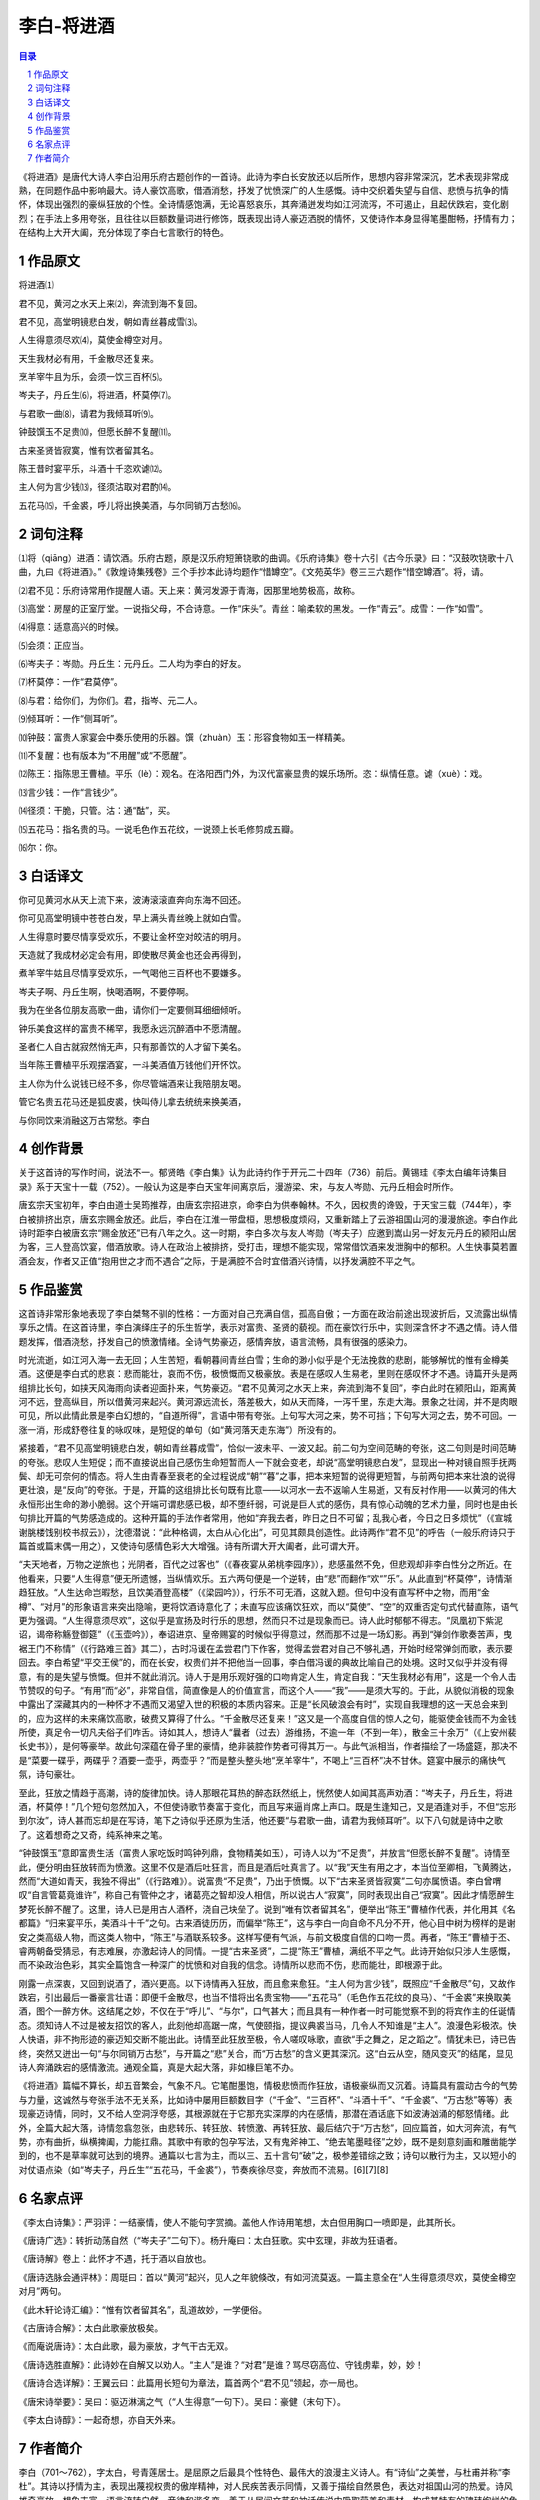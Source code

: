 ******************************************************
李白-将进酒
******************************************************

.. contents:: 目录
.. section-numbering::

《将进酒》是唐代大诗人李白沿用乐府古题创作的一首诗。此诗为李白长安放还以后所作，思想内容非常深沉，艺术表现非常成熟，在同题作品中影响最大。诗人豪饮高歌，借酒消愁，抒发了忧愤深广的人生感慨。诗中交织着失望与自信、悲愤与抗争的情怀，体现出强烈的豪纵狂放的个性。全诗情感饱满，无论喜怒哀乐，其奔涌迸发均如江河流泻，不可遏止，且起伏跌宕，变化剧烈；在手法上多用夸张，且往往以巨额数量词进行修饰，既表现出诗人豪迈洒脱的情怀，又使诗作本身显得笔墨酣畅，抒情有力；在结构上大开大阖，充分体现了李白七言歌行的特色。

作品原文
=================================================

将进酒⑴

君不见，黄河之水天上来⑵，奔流到海不复回。

君不见，高堂明镜悲白发，朝如青丝暮成雪⑶。

人生得意须尽欢⑷，莫使金樽空对月。

天生我材必有用，千金散尽还复来。

烹羊宰牛且为乐，会须一饮三百杯⑸。

岑夫子，丹丘生⑹，将进酒，杯莫停⑺。

与君歌一曲⑻，请君为我倾耳听⑼。

钟鼓馔玉不足贵⑽，但愿长醉不复醒⑾。

古来圣贤皆寂寞，惟有饮者留其名。

陈王昔时宴平乐，斗酒十千恣欢谑⑿。

主人何为言少钱⒀，径须沽取对君酌⒁。

五花马⒂，千金裘，呼儿将出换美酒，与尔同销万古愁⒃。

词句注释
=================================================

⑴将（qiāng）进酒：请饮酒。乐府古题，原是汉乐府短箫铙歌的曲调。《乐府诗集》卷十六引《古今乐录》曰：“汉鼓吹铙歌十八曲，九曰《将进酒》。”《敦煌诗集残卷》三个手抄本此诗均题作“惜罇空”。《文苑英华》卷三三六题作“惜空罇酒”。将，请。

⑵君不见：乐府诗常用作提醒人语。天上来：黄河发源于青海，因那里地势极高，故称。

⑶高堂：房屋的正室厅堂。一说指父母，不合诗意。一作“床头”。青丝：喻柔软的黑发。一作“青云”。成雪：一作“如雪”。

⑷得意：适意高兴的时候。

⑸会须：正应当。

⑹岑夫子：岑勋。丹丘生：元丹丘。二人均为李白的好友。

⑺杯莫停：一作“君莫停”。

⑻与君：给你们，为你们。君，指岑、元二人。

⑼倾耳听：一作“侧耳听”。

⑽钟鼓：富贵人家宴会中奏乐使用的乐器。馔（zhuàn）玉：形容食物如玉一样精美。

⑾不复醒：也有版本为“不用醒”或“不愿醒”。

⑿陈王：指陈思王曹植。平乐（lè）：观名。在洛阳西门外，为汉代富豪显贵的娱乐场所。恣：纵情任意。谑（xuè）：戏。

⒀言少钱：一作“言钱少”。

⒁径须：干脆，只管。沽：通“酤”，买。

⒂五花马：指名贵的马。一说毛色作五花纹，一说颈上长毛修剪成五瓣。

⒃尔：你。

白话译文
=================================================

你可见黄河水从天上流下来，波涛滚滚直奔向东海不回还。

你可见高堂明镜中苍苍白发，早上满头青丝晚上就如白雪。

人生得意时要尽情享受欢乐，不要让金杯空对皎洁的明月。

天造就了我成材必定会有用，即使散尽黄金也还会再得到，

煮羊宰牛姑且尽情享受欢乐，一气喝他三百杯也不要嫌多。

岑夫子啊、丹丘生啊，快喝酒啊，不要停啊。

我为在坐各位朋友高歌一曲，请你们一定要侧耳细细倾听。

钟乐美食这样的富贵不稀罕，我愿永远沉醉酒中不愿清醒。

圣者仁人自古就寂然悄无声，只有那善饮的人才留下美名。

当年陈王曹植平乐观摆酒宴，一斗美酒值万钱他们开怀饮。

主人你为什么说钱已经不多，你尽管端酒来让我陪朋友喝。

管它名贵五花马还是狐皮裘，快叫侍儿拿去统统来换美酒，

与你同饮来消融这万古常愁。李白

创作背景
=================================================

关于这首诗的写作时间，说法不一。郁贤皓《李白集》认为此诗约作于开元二十四年（736）前后。黄锡珪《李太白编年诗集目录》系于天宝十一载（752）。一般认为这是李白天宝年间离京后，漫游梁、宋，与友人岑勋、元丹丘相会时所作。

唐玄宗天宝初年，李白由道士吴筠推荐，由唐玄宗招进京，命李白为供奉翰林。不久，因权贵的谗毁，于天宝三载（744年），李白被排挤出京，唐玄宗赐金放还。此后，李白在江淮一带盘桓，思想极度烦闷，又重新踏上了云游祖国山河的漫漫旅途。李白作此诗时距李白被唐玄宗“赐金放还”已有八年之久。这一时期，李白多次与友人岑勋（岑夫子）应邀到嵩山另一好友元丹丘的颍阳山居为客，三人登高饮宴，借酒放歌。诗人在政治上被排挤，受打击，理想不能实现，常常借饮酒来发泄胸中的郁积。人生快事莫若置酒会友，作者又正值“抱用世之才而不遇合”之际，于是满腔不合时宜借酒兴诗情，以抒发满腔不平之气。

作品鉴赏
=================================================

这首诗非常形象地表现了李白桀骜不驯的性格：一方面对自己充满自信，孤高自傲；一方面在政治前途出现波折后，又流露出纵情享乐之情。在这首诗里，李白演绎庄子的乐生哲学，表示对富贵、圣贤的藐视。而在豪饮行乐中，实则深含怀才不遇之情。诗人借题发挥，借酒浇愁，抒发自己的愤激情绪。全诗气势豪迈，感情奔放，语言流畅，具有很强的感染力。

时光流逝，如江河入海一去无回；人生苦短，看朝暮间青丝白雪；生命的渺小似乎是个无法挽救的悲剧，能够解忧的惟有金樽美酒。这便是李白式的悲哀：悲而能壮，哀而不伤，极愤慨而又极豪放。表是在感叹人生易老，里则在感叹怀才不遇。诗篇开头是两组排比长句，如挟天风海雨向读者迎面扑来，气势豪迈。“君不见黄河之水天上来，奔流到海不复回”，李白此时在颍阳山，距离黄河不远，登高纵目，所以借黄河来起兴。黄河源远流长，落差极大，如从天而降，一泻千里，东走大海。景象之壮阔，并不是肉眼可见，所以此情此景是李白幻想的，“自道所得”，言语中带有夸张。上句写大河之来，势不可挡；下句写大河之去，势不可回。一涨一消，形成舒卷往复的咏叹味，是短促的单句（如“黄河落天走东海”）所没有的。

紧接着，“君不见高堂明镜悲白发，朝如青丝暮成雪”，恰似一波未平、一波又起。前二句为空间范畴的夸张，这二句则是时间范畴的夸张。悲叹人生短促；而不直接说出自己感伤生命短暂而人一下就会变老，却说“高堂明镜悲白发”，显现出一种对镜自照手抚两鬓、却无可奈何的情态。将人生由青春至衰老的全过程说成“朝”“暮”之事，把本来短暂的说得更短暂，与前两句把本来壮浪的说得更壮浪，是“反向”的夸张。于是，开篇的这组排比长句既有比意——以河水一去不返喻人生易逝，又有反衬作用——以黄河的伟大永恒形出生命的渺小脆弱。这个开端可谓悲感已极，却不堕纤弱，可说是巨人式的感伤，具有惊心动魄的艺术力量，同时也是由长句排比开篇的气势感造成的。这种开篇的手法作者常用，他如“弃我去者，昨日之日不可留；乱我心者，今日之日多烦忧”（《宣城谢朓楼饯别校书叔云》），沈德潜说：“此种格调，太白从心化出”，可见其颇具创造性。此诗两作“君不见”的呼告（一般乐府诗只于篇首或篇末偶一用之），又使诗句感情色彩大大增强。诗有所谓大开大阖者，此可谓大开。

“夫天地者，万物之逆旅也；光阴者，百代之过客也”（《春夜宴从弟桃李园序》），悲感虽然不免，但悲观却非李白性分之所近。在他看来，只要“人生得意”便无所遗憾，当纵情欢乐。五六两句便是一个逆转，由“悲”而翻作“欢“”乐”。从此直到“杯莫停”，诗情渐趋狂放。“人生达命岂暇愁，且饮美酒登高楼”（《梁园吟》），行乐不可无酒，这就入题。但句中没有直写杯中之物，而用“金樽”、“对月”的形象语言来突出隐喻，更将饮酒诗意化了；未直写应该痛饮狂欢，而以“莫使”、“空”的双重否定句式代替直陈，语气更为强调。“人生得意须尽欢”，这似乎是宣扬及时行乐的思想，然而只不过是现象而已。诗人此时郁郁不得志。“凤凰初下紫泥诏，谒帝称觞登御筵”（《玉壶吟》），奉诏进京、皇帝赐宴的时候似乎得意过，然而那不过是一场幻影。再到“弹剑作歌奏苦声，曳裾王门不称情”（《行路难三首》其二），古时冯谖在孟尝君门下作客，觉得孟尝君对自己不够礼遇，开始时经常弹剑而歌，表示要回去。李白希望“平交王侯”的，而在长安，权贵们并不把他当一回事，李白借冯谖的典故比喻自己的处境。这时又似乎并没有得意，有的是失望与愤慨。但并不就此消沉。诗人于是用乐观好强的口吻肯定人生，肯定自我：“天生我材必有用”，这是一个令人击节赞叹的句子。“有用”而“必”，非常自信，简直像是人的价值宣言，而这个人——“我”——是须大写的。于此，从貌似消极的现象中露出了深藏其内的一种怀才不遇而又渴望入世的积极的本质内容来。正是“长风破浪会有时”，实现自我理想的这一天总会来到的，应为这样的未来痛饮高歌，破费又算得了什么。“千金散尽还复来！”这又是一个高度自信的惊人之句，能驱使金钱而不为金钱所使，真足令一切凡夫俗子们咋舌。诗如其人，想诗人“曩者（过去）游维扬，不逾一年（不到一年），散金三十余万”（《上安州裴长史书》），是何等豪举。故此句深蕴在骨子里的豪情，绝非装腔作势者可得其万一。与此气派相当，作者描绘了一场盛筵，那决不是“菜要一碟乎，两碟乎？酒要一壶乎，两壶乎？”而是整头整头地“烹羊宰牛”，不喝上“三百杯”决不甘休。筵宴中展示的痛快气氛，诗句豪壮。

至此，狂放之情趋于高潮，诗的旋律加快。诗人那眼花耳热的醉态跃然纸上，恍然使人如闻其高声劝酒：“岑夫子，丹丘生，将进酒，杯莫停！”几个短句忽然加入，不但使诗歌节奏富于变化，而且写来逼肖席上声口。既是生逢知己，又是酒逢对手，不但“忘形到尔汝”，诗人甚而忘却是在写诗，笔下之诗似乎还原为生活，他还要“与君歌一曲，请君为我倾耳听”。以下八句就是诗中之歌了。这着想奇之又奇，纯系神来之笔。

“钟鼓馔玉”意即富贵生活（富贵人家吃饭时鸣钟列鼎，食物精美如玉），可诗人以为“不足贵”，并放言“但愿长醉不复醒”。诗情至此，便分明由狂放转而为愤激。这里不仅是酒后吐狂言，而且是酒后吐真言了。以“我”天生有用之才，本当位至卿相，飞黄腾达，然而“大道如青天，我独不得出”（《行路难》）。说富贵“不足贵”，乃出于愤慨。以下“古来圣贤皆寂寞”二句亦属愤语。李白曾喟叹“自言管葛竟谁许”，称自己有管仲之才，诸葛亮之智却没人相信，所以说古人“寂寞”，同时表现出自己“寂寞”。因此才情愿醉生梦死长醉不醒了。这里，诗人已是用古人酒杯，浇自己块垒了。说到“唯有饮者留其名”，便举出“陈王”曹植作代表，并化用其《名都篇》“归来宴平乐，美酒斗十千”之句。古来酒徒历历，而偏举“陈王”，这与李白一向自命不凡分不开，他心目中树为榜样的是谢安之类高级人物，而这类人物中，“陈王”与酒联系较多。这样写便有气派，与前文极度自信的口吻一贯。再者，“陈王”曹植于丕、睿两朝备受猜忌，有志难展，亦激起诗人的同情。一提“古来圣贤”，二提“陈王”曹植，满纸不平之气。此诗开始似只涉人生感慨，而不染政治色彩，其实全篇饱含一种深广的忧愤和对自我的信念。诗情所以悲而不伤，悲而能壮，即根源于此。

刚露一点深衷，又回到说酒了，酒兴更高。以下诗情再入狂放，而且愈来愈狂。“主人何为言少钱”，既照应“千金散尽”句，又故作跌宕，引出最后一番豪言壮语：即便千金散尽，也当不惜将出名贵宝物——“五花马”（毛色作五花纹的良马）、“千金裘”来换取美酒，图个一醉方休。这结尾之妙，不仅在于“呼儿”、“与尔”，口气甚大；而且具有一种作者一时可能觉察不到的将宾作主的任诞情态。须知诗人不过是被友招饮的客人，此刻他却高踞一席，气使颐指，提议典裘当马，几令人不知谁是“主人”。浪漫色彩极浓。快人快语，非不拘形迹的豪迈知交断不能出此。诗情至此狂放至极，令人嗟叹咏歌，直欲“手之舞之，足之蹈之”。情犹未已，诗已告终，突然又迸出一句“与尔同销万古愁”，与开篇之“悲”关合，而“万古愁”的含义更其深沉。这“白云从空，随风变灭”的结尾，显见诗人奔涌跌宕的感情激流。通观全篇，真是大起大落，非如椽巨笔不办。

《将进酒》篇幅不算长，却五音繁会，气象不凡。它笔酣墨饱，情极悲愤而作狂放，语极豪纵而又沉着。诗篇具有震动古今的气势与力量，这诚然与夸张手法不无关系，比如诗中屡用巨额数目字（“千金”、“三百杯”、“斗酒十千”、“千金裘”、“万古愁”等等）表现豪迈诗情，同时，又不给人空洞浮夸感，其根源就在于它那充实深厚的内在感情，那潜在酒话底下如波涛汹涌的郁怒情绪。此外，全篇大起大落，诗情忽翕忽张，由悲转乐、转狂放、转愤激、再转狂放、最后结穴于“万古愁”，回应篇首，如大河奔流，有气势，亦有曲折，纵横捭阖，力能扛鼎。其歌中有歌的包孕写法，又有鬼斧神工、“绝去笔墨畦径”之妙，既不是刻意刻画和雕凿能学到的，也不是草率就可达到的境界。通篇以七言为主，而以三、五十言句“破”之，极参差错综之致；诗句以散行为主，又以短小的对仗语点染（如“岑夫子，丹丘生”“五花马，千金裘”），节奏疾徐尽变，奔放而不流易。[6][7][8]

名家点评
=================================================

《李太白诗集》：严羽评：一结豪情，使人不能句字赏摘。盖他人作诗用笔想，太白但用胸口一喷即是，此其所长。

《唐诗广选》：转折动荡自然（“岑夫子”二句下）。杨升庵曰：太白狂歌。实中玄理，非故为狂语者。

《唐诗解》卷上：此怀才不遇，托于酒以自放也。

《唐诗选脉会通评林》：周珽曰：首以“黄河”起兴，见人之年貌倏改，有如河流莫返。一篇主意全在“人生得意须尽欢，莫使金樽空对月”两句。

《此木轩论诗汇编》：“惟有饮者留其名”，乱道故妙，一学便俗。

《古唐诗合解》：太白此歌豪放极矣。

《而庵说唐诗》：太白此歌，最为豪放，才气干古无双。

《唐诗选胜直解》：此诗妙在自解又以劝人。“主人”是谁？“对君”是谁？骂尽窃高位、守钱虏辈，妙，妙！

《唐诗合选详解》：王翼云曰：此篇用长短句为章法，篇首两个“君不见”领起，亦一局也。

《唐宋诗举要》：吴曰：驱迈淋漓之气（“人生得意”一句下）。吴曰：豪健（末句下）。

《李太白诗醇》：一起奇想，亦自天外来。

作者简介
=================================================

李白（701～762），字太白，号青莲居士。是屈原之后最具个性特色、最伟大的浪漫主义诗人。有“诗仙”之美誉，与杜甫并称“李杜”。其诗以抒情为主，表现出蔑视权贵的傲岸精神，对人民疾苦表示同情，又善于描绘自然景色，表达对祖国山河的热爱。诗风雄奇豪放，想象丰富，语言流转自然，音律和谐多变，善于从民间文艺和神话传说中吸取营养和素材，构成其特有的瑰玮绚烂的色彩，达到盛唐诗歌艺术的巅峰。存世诗文千余篇，有《李太白集》30卷。
